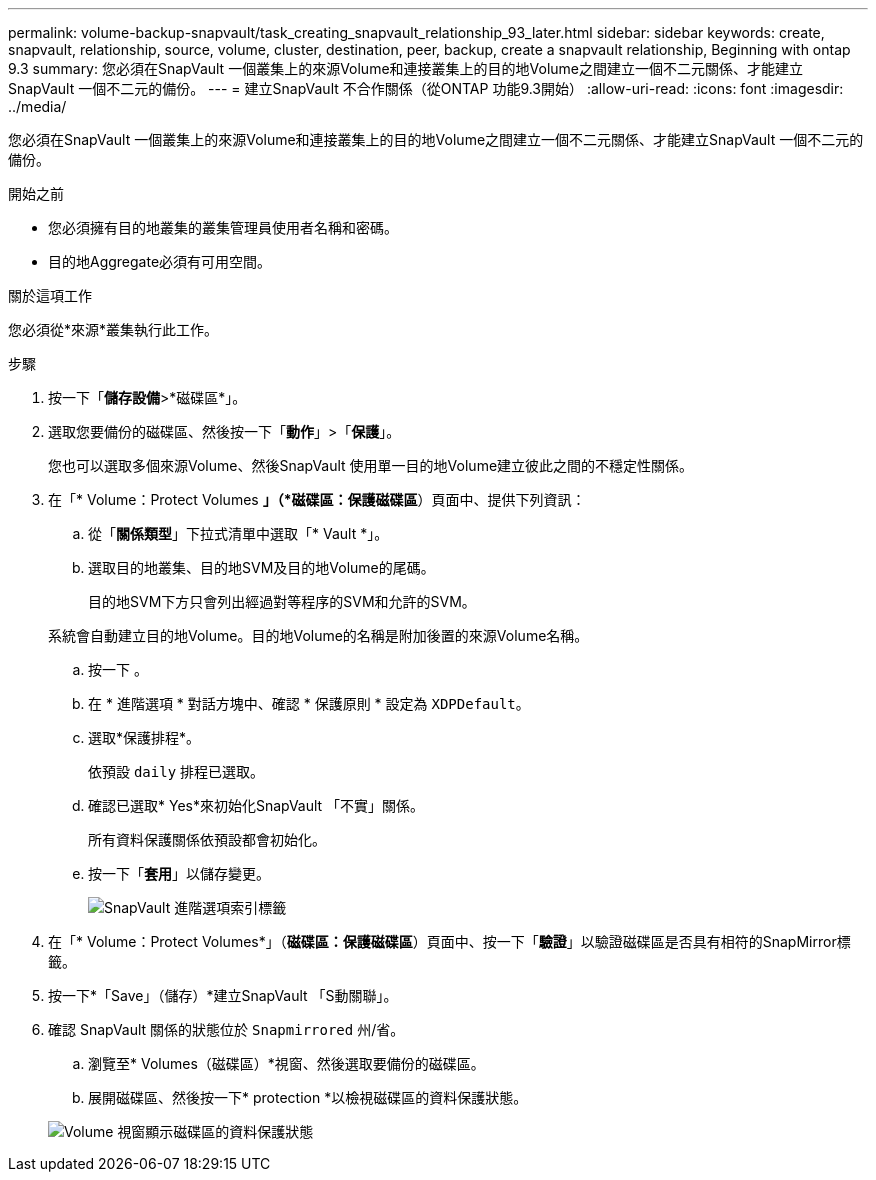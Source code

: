 ---
permalink: volume-backup-snapvault/task_creating_snapvault_relationship_93_later.html 
sidebar: sidebar 
keywords: create, snapvault, relationship, source, volume, cluster, destination, peer, backup, create a snapvault relationship, Beginning with ontap 9.3 
summary: 您必須在SnapVault 一個叢集上的來源Volume和連接叢集上的目的地Volume之間建立一個不二元關係、才能建立SnapVault 一個不二元的備份。 
---
= 建立SnapVault 不合作關係（從ONTAP 功能9.3開始）
:allow-uri-read: 
:icons: font
:imagesdir: ../media/


[role="lead"]
您必須在SnapVault 一個叢集上的來源Volume和連接叢集上的目的地Volume之間建立一個不二元關係、才能建立SnapVault 一個不二元的備份。

.開始之前
* 您必須擁有目的地叢集的叢集管理員使用者名稱和密碼。
* 目的地Aggregate必須有可用空間。


.關於這項工作
您必須從*來源*叢集執行此工作。

.步驟
. 按一下「*儲存設備*>*磁碟區*」。
. 選取您要備份的磁碟區、然後按一下「*動作*」>「*保護*」。
+
您也可以選取多個來源Volume、然後SnapVault 使用單一目的地Volume建立彼此之間的不穩定性關係。

. 在「* Volume：Protect Volumes *」（*磁碟區：保護磁碟區*）頁面中、提供下列資訊：
+
.. 從「*關係類型*」下拉式清單中選取「* Vault *」。
.. 選取目的地叢集、目的地SVM及目的地Volume的尾碼。
+
目的地SVM下方只會列出經過對等程序的SVM和允許的SVM。

+
系統會自動建立目的地Volume。目的地Volume的名稱是附加後置的來源Volume名稱。

.. 按一下 image:../media/advanced_options_icon_backup.gif[""]。
.. 在 * 進階選項 * 對話方塊中、確認 * 保護原則 * 設定為 `XDPDefault`。
.. 選取*保護排程*。
+
依預設 `daily` 排程已選取。

.. 確認已選取* Yes*來初始化SnapVault 「不實」關係。
+
所有資料保護關係依預設都會初始化。

.. 按一下「*套用*」以儲存變更。
+
image::../media/snapvault_advanced_options.gif[SnapVault 進階選項索引標籤]



. 在「* Volume：Protect Volumes*」（*磁碟區：保護磁碟區*）頁面中、按一下「*驗證*」以驗證磁碟區是否具有相符的SnapMirror標籤。
. 按一下*「Save」（儲存）*建立SnapVault 「S動關聯」。
. 確認 SnapVault 關係的狀態位於 `Snapmirrored` 州/省。
+
.. 瀏覽至* Volumes（磁碟區）*視窗、然後選取要備份的磁碟區。
.. 展開磁碟區、然後按一下* protection *以檢視磁碟區的資料保護狀態。


+
image::../media/snapvault_9_3.gif[Volume 視窗顯示磁碟區的資料保護狀態]


